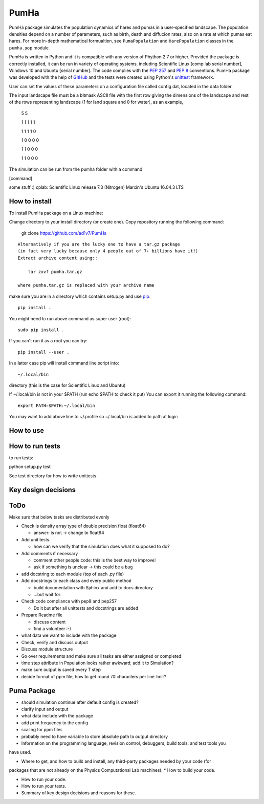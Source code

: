 *****
PumHa
*****
PumHa package simulates the population dynamics of hares and pumas in a user-specified landscape. The population densities depend on a number of parameters, such as birth, death and diffucion rates, also on a rate at which pumas eat hares. For more in-depth mathematical formualtion, see ``PumaPopulation`` and ``HarePopulation`` classes in the ``pumha.pop`` module.

PumHa is written in Python and it is compatible with any version of Phython 2.7 or higher. Provided the package is correctly installed, it can be run in variety of operating systems, including Scientific Linux [comp lab serial number], Windows 10 and Ubuntu [serial number]. The code complies with the `PEP 257`_ and `PEP 8`_ conventions. PumHa package was developed with the help of `GitHub`_ and the tests were created using Python's `unittest`_ framework.

.. _PEP 257: https://www.python.org/dev/peps/pep-0257/ 
.. _PEP 8: https://www.python.org/dev/peps/pep-0008/
.. _GitHub: https://github.com/
.. _unittest: https://docs.python.org/2/library/unittest.html


User can set the values of these parameters on a configuration file called config.dat, located in the data folder. 

The input landscape file must be a bitmask ASCII file with the first row giving the dimensions of the landscape and rest of the rows representing landscape (1 for land square and 0 for water), as an example,

  5 5

  1 1 1 1 1 

  1 1 1 1 0  

  1 0 0 0 0  

  1 1 0 0 0  

  1 1 0 0 0 


The simulation can be run from the pumha folder with a command

[command]

some stuff :)
cplab: Scientific Linux release 7.3 (Nitrogen)
Marcin's Ubuntu 16.04.3 LTS

How to install
##############
To install PumHa package on a Linux machine:

Change directory to your install directory (or create one).
Copy repository running the following command:

    git clone https://github.com/ad1v7/PumHa

::

    Alternatively if you are the lucky one to have a tar.gz package
    (in fact very lucky because only 4 people out of 7+ billions have it!)
    Extract archive content using::
    
        tar zxvf pumha.tar.gz
        
    where pumha.tar.gz is replaced with your archive name


make sure you are in a directory which contains setup.py
and use `pip <http://pip-installer.org>`_::

    pip install .
    
You might need to run above command as super user (root)::

    sudo pip install .
    
If you can't run it as a root you can try::

    pip install --user .
    
In a latter case pip will install command line script into::

    ~/.local/bin
    
directory (this is the case for Scientific Linux and Ubuntu)

::

If ~/.local/bin is not in your $PATH (run echo $PATH to check it put)
You can export it running the following command::

    export PATH=$PATH:~/.local/bin
    
You may want to add above line to ~/.profile so ~/.local/bin is added to path at login





How to use
########

How to  run tests
########
to run tests:

python setup.py test

See test directory for how to write unittests


Key design decisions
########

ToDo
########
Make sure that below tasks are distributed evenly

* Check is density array type of double precision float (float64)

  - answer: is not -> change to float64
* Add unit tests

  - how can we verify that the simulation does what it supposed to do?
* Add comments if necessary

  - comment other people code: this is the best way to improve!
  - ask if something is unclear -> this could be a bug
* add docstring to each module (top of each .py file)
* Add docstrings to each class and every public method

  - build documentation with Sphinx and add to docs directory
  - ...but wait for:
* Check code compliance with pep8 and pep257

  - Do it but after all unittests and docstrings are added
* Prepare Readme file

  - discuss content
  - find a volunteer :-)
* what data we want to include with the package
* Check, verify and discuss output
* Discuss module structure
* Go over requirements and make sure all tasks are either assigned or completed
* time step attribute in Population looks rather awkward; add it to Simulation?
* make sure output is saved every T step
* decide format of ppm file, how to get round 70 characters per line limit?

Puma Package
########
* should simulation continue after default config is created?
* clarify input and output
* what data include with the package
* add print frequency to the config
* scaling for ppm files
* probably need to have variable to store absolute path to output directory


* Information on the programming language, revision control, debuggers, build tools, and test tools you
have used.

* Where to get, and how to build and install, any third-party packages needed by your code (for
packages that are not already on the Physics Computational Lab machines).
* How to build your code.

* How to run your code.

* How to run your tests.

* Summary of key design decisions and reasons for these.

